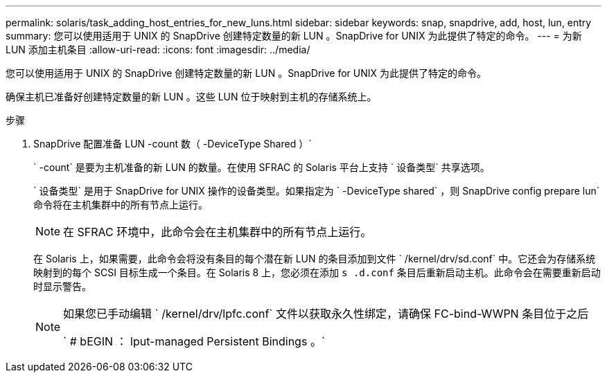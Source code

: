 ---
permalink: solaris/task_adding_host_entries_for_new_luns.html 
sidebar: sidebar 
keywords: snap, snapdrive, add, host, lun, entry 
summary: 您可以使用适用于 UNIX 的 SnapDrive 创建特定数量的新 LUN 。SnapDrive for UNIX 为此提供了特定的命令。 
---
= 为新 LUN 添加主机条目
:allow-uri-read: 
:icons: font
:imagesdir: ../media/


[role="lead"]
您可以使用适用于 UNIX 的 SnapDrive 创建特定数量的新 LUN 。SnapDrive for UNIX 为此提供了特定的命令。

确保主机已准备好创建特定数量的新 LUN 。这些 LUN 位于映射到主机的存储系统上。

.步骤
. SnapDrive 配置准备 LUN -count 数（ -DeviceType Shared ）`
+
` -count` 是要为主机准备的新 LUN 的数量。在使用 SFRAC 的 Solaris 平台上支持 ` 设备类型` 共享选项。

+
` 设备类型` 是用于 SnapDrive for UNIX 操作的设备类型。如果指定为 ` -DeviceType shared` ，则 SnapDrive config prepare lun` 命令将在主机集群中的所有节点上运行。

+

NOTE: 在 SFRAC 环境中，此命令会在主机集群中的所有节点上运行。

+
在 Solaris 上，如果需要，此命令会将没有条目的每个潜在新 LUN 的条目添加到文件 ` /kernel/drv/sd.conf` 中。它还会为存储系统映射到的每个 SCSI 目标生成一个条目。在 Solaris 8 上，您必须在添加 `s .d.conf` 条目后重新启动主机。此命令会在需要重新启动时显示警告。

+
[NOTE]
====
如果您已手动编辑 ` /kernel/drv/lpfc.conf` 文件以获取永久性绑定，请确保 FC-bind-WWPN 条目位于之后

` # bEGIN ： lput-managed Persistent Bindings 。`

====

